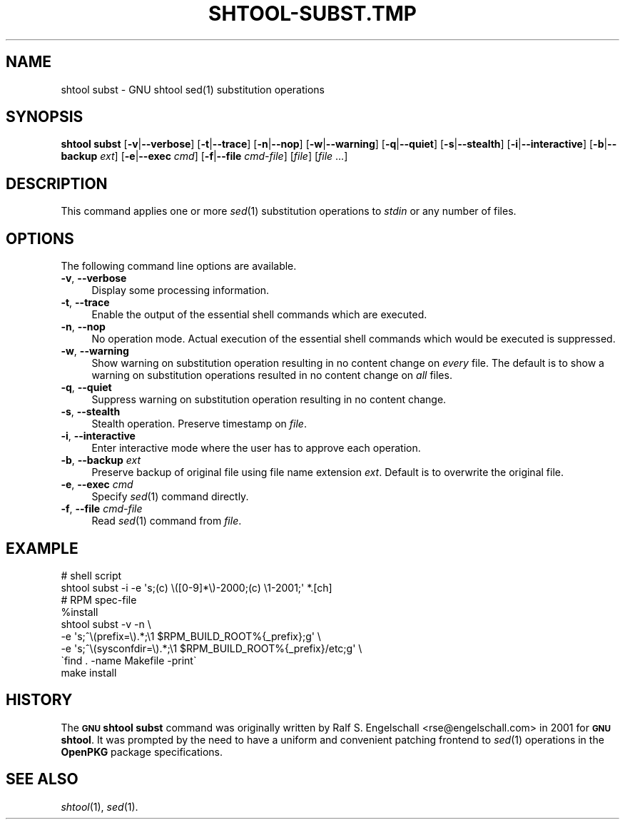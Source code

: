 .\" Automatically generated by Pod::Man 2.27 (Pod::Simple 3.28)
.\"
.\" Standard preamble:
.\" ========================================================================
.de Sp \" Vertical space (when we can't use .PP)
.if t .sp .5v
.if n .sp
..
.de Vb \" Begin verbatim text
.ft CW
.nf
.ne \\$1
..
.de Ve \" End verbatim text
.ft R
.fi
..
.\" Set up some character translations and predefined strings.  \*(-- will
.\" give an unbreakable dash, \*(PI will give pi, \*(L" will give a left
.\" double quote, and \*(R" will give a right double quote.  \*(C+ will
.\" give a nicer C++.  Capital omega is used to do unbreakable dashes and
.\" therefore won't be available.  \*(C` and \*(C' expand to `' in nroff,
.\" nothing in troff, for use with C<>.
.tr \(*W-
.ds C+ C\v'-.1v'\h'-1p'\s-2+\h'-1p'+\s0\v'.1v'\h'-1p'
.ie n \{\
.    ds -- \(*W-
.    ds PI pi
.    if (\n(.H=4u)&(1m=24u) .ds -- \(*W\h'-12u'\(*W\h'-12u'-\" diablo 10 pitch
.    if (\n(.H=4u)&(1m=20u) .ds -- \(*W\h'-12u'\(*W\h'-8u'-\"  diablo 12 pitch
.    ds L" ""
.    ds R" ""
.    ds C` ""
.    ds C' ""
'br\}
.el\{\
.    ds -- \|\(em\|
.    ds PI \(*p
.    ds L" ``
.    ds R" ''
.    ds C`
.    ds C'
'br\}
.\"
.\" Escape single quotes in literal strings from groff's Unicode transform.
.ie \n(.g .ds Aq \(aq
.el       .ds Aq '
.\"
.\" If the F register is turned on, we'll generate index entries on stderr for
.\" titles (.TH), headers (.SH), subsections (.SS), items (.Ip), and index
.\" entries marked with X<> in POD.  Of course, you'll have to process the
.\" output yourself in some meaningful fashion.
.\"
.\" Avoid warning from groff about undefined register 'F'.
.de IX
..
.nr rF 0
.if \n(.g .if rF .nr rF 1
.if (\n(rF:(\n(.g==0)) \{
.    if \nF \{
.        de IX
.        tm Index:\\$1\t\\n%\t"\\$2"
..
.        if !\nF==2 \{
.            nr % 0
.            nr F 2
.        \}
.    \}
.\}
.rr rF
.\"
.\" Accent mark definitions (@(#)ms.acc 1.5 88/02/08 SMI; from UCB 4.2).
.\" Fear.  Run.  Save yourself.  No user-serviceable parts.
.    \" fudge factors for nroff and troff
.if n \{\
.    ds #H 0
.    ds #V .8m
.    ds #F .3m
.    ds #[ \f1
.    ds #] \fP
.\}
.if t \{\
.    ds #H ((1u-(\\\\n(.fu%2u))*.13m)
.    ds #V .6m
.    ds #F 0
.    ds #[ \&
.    ds #] \&
.\}
.    \" simple accents for nroff and troff
.if n \{\
.    ds ' \&
.    ds ` \&
.    ds ^ \&
.    ds , \&
.    ds ~ ~
.    ds /
.\}
.if t \{\
.    ds ' \\k:\h'-(\\n(.wu*8/10-\*(#H)'\'\h"|\\n:u"
.    ds ` \\k:\h'-(\\n(.wu*8/10-\*(#H)'\`\h'|\\n:u'
.    ds ^ \\k:\h'-(\\n(.wu*10/11-\*(#H)'^\h'|\\n:u'
.    ds , \\k:\h'-(\\n(.wu*8/10)',\h'|\\n:u'
.    ds ~ \\k:\h'-(\\n(.wu-\*(#H-.1m)'~\h'|\\n:u'
.    ds / \\k:\h'-(\\n(.wu*8/10-\*(#H)'\z\(sl\h'|\\n:u'
.\}
.    \" troff and (daisy-wheel) nroff accents
.ds : \\k:\h'-(\\n(.wu*8/10-\*(#H+.1m+\*(#F)'\v'-\*(#V'\z.\h'.2m+\*(#F'.\h'|\\n:u'\v'\*(#V'
.ds 8 \h'\*(#H'\(*b\h'-\*(#H'
.ds o \\k:\h'-(\\n(.wu+\w'\(de'u-\*(#H)/2u'\v'-.3n'\*(#[\z\(de\v'.3n'\h'|\\n:u'\*(#]
.ds d- \h'\*(#H'\(pd\h'-\w'~'u'\v'-.25m'\f2\(hy\fP\v'.25m'\h'-\*(#H'
.ds D- D\\k:\h'-\w'D'u'\v'-.11m'\z\(hy\v'.11m'\h'|\\n:u'
.ds th \*(#[\v'.3m'\s+1I\s-1\v'-.3m'\h'-(\w'I'u*2/3)'\s-1o\s+1\*(#]
.ds Th \*(#[\s+2I\s-2\h'-\w'I'u*3/5'\v'-.3m'o\v'.3m'\*(#]
.ds ae a\h'-(\w'a'u*4/10)'e
.ds Ae A\h'-(\w'A'u*4/10)'E
.    \" corrections for vroff
.if v .ds ~ \\k:\h'-(\\n(.wu*9/10-\*(#H)'\s-2\u~\d\s+2\h'|\\n:u'
.if v .ds ^ \\k:\h'-(\\n(.wu*10/11-\*(#H)'\v'-.4m'^\v'.4m'\h'|\\n:u'
.    \" for low resolution devices (crt and lpr)
.if \n(.H>23 .if \n(.V>19 \
\{\
.    ds : e
.    ds 8 ss
.    ds o a
.    ds d- d\h'-1'\(ga
.    ds D- D\h'-1'\(hy
.    ds th \o'bp'
.    ds Th \o'LP'
.    ds ae ae
.    ds Ae AE
.\}
.rm #[ #] #H #V #F C
.\" ========================================================================
.\"
.IX Title "SHTOOL-SUBST.TMP 1"
.TH SHTOOL-SUBST.TMP 1 "shtool 2.0.8" "18-Jul-2008" "GNU Portable Shell Tool"
.\" For nroff, turn off justification.  Always turn off hyphenation; it makes
.\" way too many mistakes in technical documents.
.if n .ad l
.nh
.SH "NAME"
shtool subst \- GNU shtool sed(1) substitution operations
.SH "SYNOPSIS"
.IX Header "SYNOPSIS"
\&\fBshtool subst\fR
[\fB\-v\fR|\fB\-\-verbose\fR]
[\fB\-t\fR|\fB\-\-trace\fR]
[\fB\-n\fR|\fB\-\-nop\fR]
[\fB\-w\fR|\fB\-\-warning\fR]
[\fB\-q\fR|\fB\-\-quiet\fR]
[\fB\-s\fR|\fB\-\-stealth\fR]
[\fB\-i\fR|\fB\-\-interactive\fR]
[\fB\-b\fR|\fB\-\-backup\fR \fIext\fR]
[\fB\-e\fR|\fB\-\-exec\fR \fIcmd\fR]
[\fB\-f\fR|\fB\-\-file\fR \fIcmd-file\fR]
[\fIfile\fR] [\fIfile\fR ...]
.SH "DESCRIPTION"
.IX Header "DESCRIPTION"
This command applies one or more \fIsed\fR\|(1) substitution operations to
\&\fIstdin\fR or any number of files.
.SH "OPTIONS"
.IX Header "OPTIONS"
The following command line options are available.
.IP "\fB\-v\fR, \fB\-\-verbose\fR" 4
.IX Item "-v, --verbose"
Display some processing information.
.IP "\fB\-t\fR, \fB\-\-trace\fR" 4
.IX Item "-t, --trace"
Enable the output of the essential shell commands which are executed.
.IP "\fB\-n\fR, \fB\-\-nop\fR" 4
.IX Item "-n, --nop"
No operation mode. Actual execution of the essential shell commands
which would be executed is suppressed.
.IP "\fB\-w\fR, \fB\-\-warning\fR" 4
.IX Item "-w, --warning"
Show warning on substitution operation resulting in no content change
on \fIevery\fR file. The default is to show a warning on substitution
operations resulted in no content change on \fIall\fR files.
.IP "\fB\-q\fR, \fB\-\-quiet\fR" 4
.IX Item "-q, --quiet"
Suppress warning on substitution operation resulting in no content change.
.IP "\fB\-s\fR, \fB\-\-stealth\fR" 4
.IX Item "-s, --stealth"
Stealth operation. Preserve timestamp on \fIfile\fR.
.IP "\fB\-i\fR, \fB\-\-interactive\fR" 4
.IX Item "-i, --interactive"
Enter interactive mode where the user has to approve each operation.
.IP "\fB\-b\fR, \fB\-\-backup\fR \fIext\fR" 4
.IX Item "-b, --backup ext"
Preserve backup of original file using file name extension \fIext\fR.
Default is to overwrite the original file.
.IP "\fB\-e\fR, \fB\-\-exec\fR \fIcmd\fR" 4
.IX Item "-e, --exec cmd"
Specify \fIsed\fR\|(1) command directly.
.IP "\fB\-f\fR, \fB\-\-file\fR \fIcmd-file\fR" 4
.IX Item "-f, --file cmd-file"
Read \fIsed\fR\|(1) command from \fIfile\fR.
.SH "EXAMPLE"
.IX Header "EXAMPLE"
.Vb 2
\& #   shell script
\& shtool subst \-i \-e \*(Aqs;(c) \e([0\-9]*\e)\-2000;(c) \e1\-2001;\*(Aq *.[ch]
\&
\& #    RPM spec\-file
\& %install
\&     shtool subst \-v \-n \e
\&         \-e \*(Aqs;^\e(prefix=\e).*;\e1 $RPM_BUILD_ROOT%{_prefix};g\*(Aq \e
\&         \-e \*(Aqs;^\e(sysconfdir=\e).*;\e1 $RPM_BUILD_ROOT%{_prefix}/etc;g\*(Aq \e
\&         \`find . \-name Makefile \-print\`
\&     make install
.Ve
.SH "HISTORY"
.IX Header "HISTORY"
The \fB\s-1GNU\s0 shtool\fR \fBsubst\fR command was originally written by Ralf S.
Engelschall <rse@engelschall.com> in 2001 for \fB\s-1GNU\s0 shtool\fR.
It was prompted by the need to have a uniform and convenient patching
frontend to \fIsed\fR\|(1) operations in the \fBOpenPKG\fR package specifications.
.SH "SEE ALSO"
.IX Header "SEE ALSO"
\&\fIshtool\fR\|(1), \fIsed\fR\|(1).
